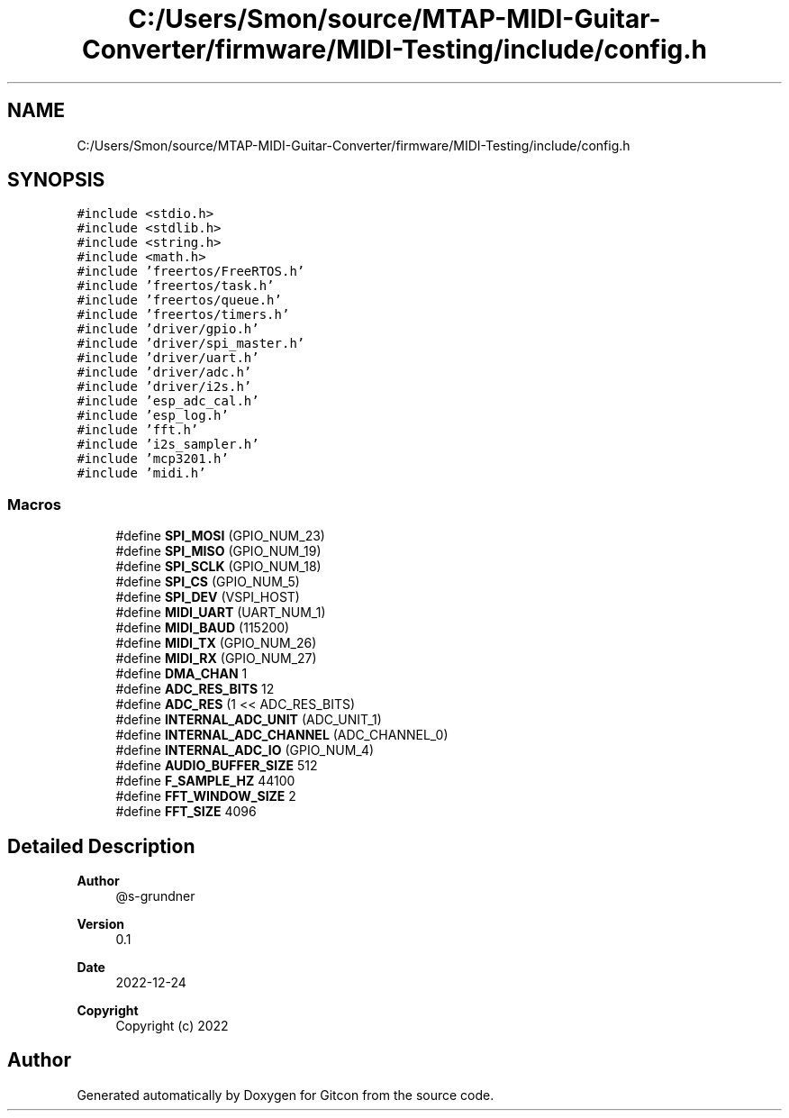 .TH "C:/Users/Smon/source/MTAP-MIDI-Guitar-Converter/firmware/MIDI-Testing/include/config.h" 3 "Wed Mar 8 2023" "Gitcon" \" -*- nroff -*-
.ad l
.nh
.SH NAME
C:/Users/Smon/source/MTAP-MIDI-Guitar-Converter/firmware/MIDI-Testing/include/config.h
.SH SYNOPSIS
.br
.PP
\fC#include <stdio\&.h>\fP
.br
\fC#include <stdlib\&.h>\fP
.br
\fC#include <string\&.h>\fP
.br
\fC#include <math\&.h>\fP
.br
\fC#include 'freertos/FreeRTOS\&.h'\fP
.br
\fC#include 'freertos/task\&.h'\fP
.br
\fC#include 'freertos/queue\&.h'\fP
.br
\fC#include 'freertos/timers\&.h'\fP
.br
\fC#include 'driver/gpio\&.h'\fP
.br
\fC#include 'driver/spi_master\&.h'\fP
.br
\fC#include 'driver/uart\&.h'\fP
.br
\fC#include 'driver/adc\&.h'\fP
.br
\fC#include 'driver/i2s\&.h'\fP
.br
\fC#include 'esp_adc_cal\&.h'\fP
.br
\fC#include 'esp_log\&.h'\fP
.br
\fC#include 'fft\&.h'\fP
.br
\fC#include 'i2s_sampler\&.h'\fP
.br
\fC#include 'mcp3201\&.h'\fP
.br
\fC#include 'midi\&.h'\fP
.br

.SS "Macros"

.in +1c
.ti -1c
.RI "#define \fBSPI_MOSI\fP   (GPIO_NUM_23)"
.br
.ti -1c
.RI "#define \fBSPI_MISO\fP   (GPIO_NUM_19)"
.br
.ti -1c
.RI "#define \fBSPI_SCLK\fP   (GPIO_NUM_18)"
.br
.ti -1c
.RI "#define \fBSPI_CS\fP   (GPIO_NUM_5)"
.br
.ti -1c
.RI "#define \fBSPI_DEV\fP   (VSPI_HOST)"
.br
.ti -1c
.RI "#define \fBMIDI_UART\fP   (UART_NUM_1)"
.br
.ti -1c
.RI "#define \fBMIDI_BAUD\fP   (115200)"
.br
.ti -1c
.RI "#define \fBMIDI_TX\fP   (GPIO_NUM_26)"
.br
.ti -1c
.RI "#define \fBMIDI_RX\fP   (GPIO_NUM_27)"
.br
.ti -1c
.RI "#define \fBDMA_CHAN\fP   1"
.br
.ti -1c
.RI "#define \fBADC_RES_BITS\fP   12"
.br
.ti -1c
.RI "#define \fBADC_RES\fP   (1 << ADC_RES_BITS)"
.br
.ti -1c
.RI "#define \fBINTERNAL_ADC_UNIT\fP   (ADC_UNIT_1)"
.br
.ti -1c
.RI "#define \fBINTERNAL_ADC_CHANNEL\fP   (ADC_CHANNEL_0)"
.br
.ti -1c
.RI "#define \fBINTERNAL_ADC_IO\fP   (GPIO_NUM_4)"
.br
.ti -1c
.RI "#define \fBAUDIO_BUFFER_SIZE\fP   512"
.br
.ti -1c
.RI "#define \fBF_SAMPLE_HZ\fP   44100"
.br
.ti -1c
.RI "#define \fBFFT_WINDOW_SIZE\fP   2"
.br
.ti -1c
.RI "#define \fBFFT_SIZE\fP   4096"
.br
.in -1c
.SH "Detailed Description"
.PP 

.PP
\fBAuthor\fP
.RS 4
@s-grundner 
.RE
.PP
\fBVersion\fP
.RS 4
0\&.1 
.RE
.PP
\fBDate\fP
.RS 4
2022-12-24
.RE
.PP
\fBCopyright\fP
.RS 4
Copyright (c) 2022 
.RE
.PP

.SH "Author"
.PP 
Generated automatically by Doxygen for Gitcon from the source code\&.

